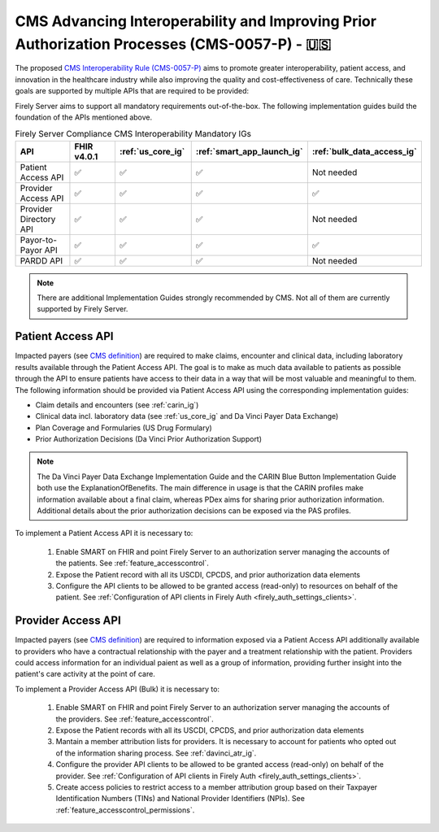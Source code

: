 .. _cms:

CMS Advancing Interoperability and Improving Prior Authorization Processes (CMS-0057-P) - 🇺🇸
============================================================================================

The proposed `CMS Interoperability Rule (CMS-0057-P) <https://www.federalregister.gov/documents/2022/12/13/2022-26479/medicare-and-medicaid-programs-patient-protection-and-affordable-care-act-advancing-interoperability>`_ aims to promote greater interoperability, patient access, and innovation in the healthcare industry while also improving the quality and cost-effectiveness of care. Technically these goals are supported by multiple APIs that are required to be provided:

Firely Server aims to support all mandatory requirements out-of-the-box. The following implementation guides build the foundation of the APIs mentioned above.

.. list-table:: Firely Server Compliance CMS Interoperability Mandatory IGs
   :widths: 10, 10, 10, 10, 10
   :header-rows: 1
   
   * - API
     - FHIR v4.0.1
     - :ref:`us_core_ig`
     - :ref:`smart_app_launch_ig`
     - :ref:`bulk_data_access_ig`

   * - Patient Access API
     
     - ✅ 
     - ✅ 
     - ✅ 
     - Not needed
     
   * - Provider Access API
   
     - ✅ 
     - ✅ 
     - ✅ 
     - ✅ 
     
   * - Provider Directory API
   
     - ✅ 
     - ✅ 
     - ✅ 
     - Not needed
     
   * - Payor-to-Payor API
   
     - ✅ 
     - ✅ 
     - ✅ 
     - ✅ 
     
   * - PARDD API
   
     - ✅ 
     - ✅ 
     - ✅ 
     - Not needed

.. note::
  There are additional Implementation Guides strongly recommended by CMS. Not all of them are currently supported by Firely Server. 

Patient Access API
------------------

Impacted payers (see `CMS definition <https://www.cms.gov/about-cms/obrhi/interoperability/faqs/patient-access-api#footnote-01>`_) are required to make claims, encounter and clinical data, including laboratory results available through the Patient Access API.
The goal is to make as much data available to patients as possible through the API to ensure patients have access to their data in a way that will be most valuable and meaningful to them. The following information should be provided via Patient Access API using the corresponding implementation guides:

* Claim details and encounters (see :ref:`carin_ig`)
* Clinical data incl. laboratory data (see :ref:`us_core_ig` and Da Vinci Payer Data Exchange)
* Plan Coverage and Formularies (US Drug Formulary)
* Prior Authorization Decisions (Da Vinci Prior Authorization Support)

.. image:: ../images/CMS-0057-P_PatientAccessAPI.pdf

.. note::
  The Da Vinci Payer Data Exchange Implementation Guide and the CARIN Blue Button Implementation Guide both use the ExplanationOfBenefits. 
  The main difference in usage is that the CARIN profiles make information available about a final claim, whereas PDex aims for sharing prior authorization information.
  Additional details about the prior authorization decisions can be exposed via the PAS profiles.

To implement a Patient Access API it is necessary to:

  #. Enable SMART on FHIR and point Firely Server to an authorization server managing the accounts of the patients. See :ref:`feature_accesscontrol`.
  #. Expose the Patient record with all its USCDI, CPCDS, and prior authorization data elements
  #. Configure the API clients to be allowed to be granted access (read-only) to resources on behalf of the patient. See :ref:`Configuration of API clients in Firely Auth <firely_auth_settings_clients>`.

Provider Access API
-------------------

Impacted payers (see `CMS definition <https://www.cms.gov/about-cms/obrhi/interoperability/faqs/patient-access-api#footnote-01>`_) are required to information exposed via a Patient Access API additionally available to providers who have a contractual relationship with the payer and a treatment relationship with the patient.
Providers could access information for an individual paient as well as a group of information, providing further insight into the patient's care activity at the point of care.

.. image:: ../images/CMS-0057-P_ProviderAccessAPI.pdf

To implement a Provider Access API (Bulk) it is necessary to:

  #. Enable SMART on FHIR and point Firely Server to an authorization server managing the accounts of the providers. See :ref:`feature_accesscontrol`.
  #. Expose the Patient records with all its USCDI, CPCDS, and prior authorization data elements
  #. Mantain a member attribution lists for providers. It is necessary to account for patients who opted out of the information sharing process. See :ref:`davinci_atr_ig`.
  #. Configure the provider API clients to be allowed to be granted access (read-only) on behalf of the provider. See :ref:`Configuration of API clients in Firely Auth <firely_auth_settings_clients>`.
  #. Create access policies to restrict access to a member attribution group based on their Taxpayer Identification Numbers (TINs) and National Provider Identifiers (NPIs). See :ref:`feature_accesscontrol_permissions`.